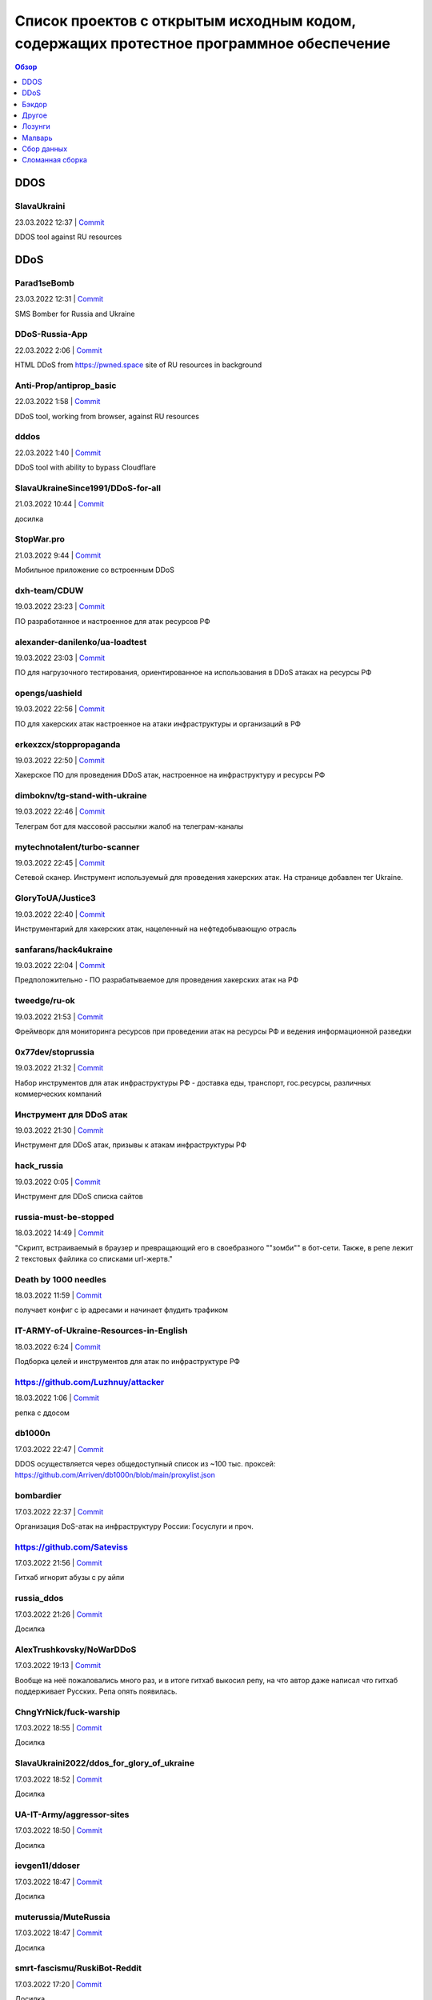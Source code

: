 Список проектов с открытым исходным кодом, содержащих протестное программное обеспечение
########################################################################################

.. contents:: Обзор
	:depth: 1

DDOS
====
SlavaUkraini
------------
23.03.2022 12:37 | `Commit <https://github.com/ApocalypseCalculator/SlavaUkraini/commit/eee435955849ed04d064e29a60c45f0f2ece48d5>`__

DDOS tool against RU resources

DDoS
====
Parad1seBomb
------------
23.03.2022 12:31 | `Commit <https://github.com/K1ngSoul/Parad1seBomb>`__

SMS Bomber for Russia and Ukraine

DDoS-Russia-App
---------------
22.03.2022 2:06 | `Commit <https://github.com/seriascraper/DDoS-Russia-App/commit/a59430c8db86fdc73ed42eb47f4234dfcbdc1f89>`__

HTML DDoS from https://pwned.space site of RU resources in background

Anti-Prop/antiprop_basic
------------------------
22.03.2022 1:58 | `Commit <https://github.com/Anti-Prop/antiprop_basic/commit/77a2f5f09b79d39702b6929be10fae5e260177ab>`__

DDoS tool, working from browser, against RU resources

dddos
-----
22.03.2022 1:40 | `Commit <https://github.com/pauldb09/Dddos/commit/7d9bcbec25c58081b0df8a582acb5fd0bf2d4b67>`__

DDoS tool with ability to bypass Cloudflare

SlavaUkraineSince1991/DDoS-for-all
----------------------------------
21.03.2022 10:44 | `Commit <https://github.com/SlavaUkraineSince1991/DDoS-for-all>`__

досилка

StopWar.pro
-----------
21.03.2022 9:44 | `Commit <https://StopWar.pro>`__

Мобильное приложение со встроенным DDoS

dxh-team/CDUW
-------------
19.03.2022 23:23 | `Commit <https://github.com/dxh-team/CDUW/commit/e2ae41c9315e1de2c32a1b0983f7c897e342d96f>`__

ПО разработанное и настроенное для атак ресурсов РФ

alexander-danilenko/ua-loadtest
-------------------------------
19.03.2022 23:03 | `Commit <https://github.com/alexander-danilenko/ua-loadtest/commit/ce994b94bf8cc67fd04914d08e3913bcac1c4f53>`__

ПО для нагрузочного тестирования, ориентированное на использования в DDoS атаках на ресурсы РФ

opengs/uashield
---------------
19.03.2022 22:56 | `Commit <https://github.com/opengs/uashield/commit/f5de10a10e9e2c872450fe82454e838e62ff2d2f>`__

ПО для хакерских атак настроенное на атаки инфраструктуры и организаций в РФ

erkexzcx/stoppropaganda
-----------------------
19.03.2022 22:50 | `Commit <https://github.com/erkexzcx/stoppropaganda/commit/d1e0a530e6ebce2b61df2afa038956c074998292>`__

Хакерское ПО для проведения DDoS атак, настроенное на инфраструктуру и ресурсы РФ

dimboknv/tg-stand-with-ukraine
------------------------------
19.03.2022 22:46 | `Commit <https://github.com/dimboknv/tg-stand-with-ukraine/commit/77b82fdf8e8552131736b8f0af52d2d37c3de020>`__

Телеграм бот для массовой рассылки жалоб на телеграм-каналы

mytechnotalent/turbo-scanner
----------------------------
19.03.2022 22:45 | `Commit <https://github.com/mytechnotalent/turbo-scanner/commit/9a03670ada0ef5253f9ecde397c2edd7ed572352?short_path=b335630#diff-b335630551682c19a781afebcf4d07bf978fb1f8ac04c6bf87428ed5106870f5>`__

Сетевой сканер. Инструмент используемый для проведения хакерских атак. На странице добавлен тег Ukraine.

GloryToUA/Justice3
------------------
19.03.2022 22:40 | `Commit <https://github.com/GloryToUA/Justice3/commit/38d5e7710929d6a6b19e7c60a867ef6a391abac0>`__

Инструментарий для хакерских атак, нацеленный на нефтедобывающую отрасль

sanfarans/hack4ukraine
----------------------
19.03.2022 22:04 | `Commit <https://github.com/sanfarans/hack4ukraine>`__

Предположительно - ПО разрабатываемое для проведения хакерских атак на РФ

tweedge/ru-ok
-------------
19.03.2022 21:53 | `Commit <https://github.com/tweedge/ru-ok/commit/f0e1c5cc0c3ceb3e39ccc781a0e4c18a65069595>`__

Фреймворк для мониторинга ресурсов при проведении атак на ресурсы РФ и ведения информационной разведки

0x77dev/stoprussia
------------------
19.03.2022 21:32 | `Commit <https://github.com/0x77dev/stoprussia>`__

Набор инструментов для атак инфраструктуры РФ - доставка еды, транспорт, гос.ресурсы, различных коммерческих компаний

Инструмент для DDoS атак
------------------------
19.03.2022 21:30 | `Commit <https://github.com/d1sUa/DisDDos>`__

Инструмент для DDoS атак, призывы к атакам инфраструктуры РФ

hack_russia
-----------
19.03.2022 0:05 | `Commit <https://lostmsu.github.io/hack_russia/>`__

Инструмент для DDoS списка сайтов

russia-must-be-stopped
----------------------
18.03.2022 14:49 | `Commit <https://github.com/zozulinskyi/russia-must-be-stopped/commits/main>`__

"Скрипт, встраиваемый в браузер и превращающий его в своебразного ""зомби"" в бот-сети. Также, в репе лежит 2 текстовых файлика со списками url-жертв."

Death by 1000 needles
---------------------
18.03.2022 11:59 | `Commit <https://github.com/Arriven/db1000n>`__

получает конфиг с ip адресами и начинает флудить трафиком

IT-ARMY-of-Ukraine-Resources-in-English
---------------------------------------
18.03.2022 6:24 | `Commit <https://github.com/danieldanielecki/IT-ARMY-of-Ukraine-Resources-in-English>`__

Подборка целей и инструментов для атак по инфраструктуре РФ

https://github.com/Luzhnuy/attacker
-----------------------------------
18.03.2022 1:06 | `Commit <https://github.com/Luzhnuy/attacker>`__

репка с ддосом

db1000n
-------
17.03.2022 22:47 | `Commit <https://github.com/Arriven/db1000n>`__

DDOS осуществляется через общедоступный список из ~100 тыс. проксей: https://github.com/Arriven/db1000n/blob/main/proxylist.json

bombardier
----------
17.03.2022 22:37 | `Commit <https://github.com/almerico/bombardier>`__

Организация DoS-атак на инфраструктуру России: Госуслуги и проч.

https://github.com/Sateviss
---------------------------
17.03.2022 21:56 | `Commit <https://github.com/Sateviss/sateviss.github.io/blob/master/ddos.html>`__

Гитхаб игнорит абузы с ру айпи

russia_ddos
-----------
17.03.2022 21:26 | `Commit <https://github.com/alexmon1989/russia_ddos>`__

Досилка

AlexTrushkovsky/NoWarDDoS
-------------------------
17.03.2022 19:13 | `Commit <https://github.com/AlexTrushkovsky/NoWarDDoS>`__

Вообще на неё пожаловались много раз, и в итоге гитхаб выкосил репу, на что автор даже написал что гитхаб поддерживает Русских. Репа опять появилась.

ChngYrNick/fuck-warship
-----------------------
17.03.2022 18:55 | `Commit <https://github.com/ChngYrNick/fuck-warship>`__

Досилка

SlavaUkraini2022/ddos_for_glory_of_ukraine
------------------------------------------
17.03.2022 18:52 | `Commit <https://github.com/SlavaUkraini2022/ddos_for_glory_of_ukraine>`__

Досилка

UA-IT-Army/aggressor-sites
--------------------------
17.03.2022 18:50 | `Commit <https://github.com/UA-IT-Army/aggressor-sites>`__

Досилка

ievgen11/ddoser
---------------
17.03.2022 18:47 | `Commit <https://github.com/ievgen11/ddoser>`__

Досилка

muterussia/MuteRussia
---------------------
17.03.2022 18:47 | `Commit <https://github.com/muterussia/MuteRussia>`__

Досилка

smrt-fascismu/RuskiBot-Reddit
-----------------------------
17.03.2022 17:20 | `Commit <https://github.com/smrt-fascismu/RuskiBot-Reddit>`__

Досилка

0x77dev/stoprussia
------------------
17.03.2022 17:20 | `Commit <https://github.com/0x77dev/stoprussia>`__

Досилка

RusskijKorablIdiNaxuj/RusskijKorablIdiNaxuj
-------------------------------------------
17.03.2022 17:19 | `Commit <https://github.com/RusskijKorablIdiNaxuj/RusskijKorablIdiNaxuj>`__

Досилка

metastck/putler-doser
---------------------
17.03.2022 17:18 | `Commit <https://github.com/metastck/putler-doser>`__

Досилка

ajax-lives/NoRussian
--------------------
17.03.2022 17:17 | `Commit <https://github.com/ajax-lives/NoRussian>`__

досилка

opengs/uashield
---------------
17.03.2022 17:16 | `Commit <https://github.com/opengs/uashield>`__

Досилка

erkexzcx/stoppropaganda
-----------------------
17.03.2022 17:16 | `Commit <https://github.com/erkexzcx/stoppropaganda>`__

Досилка

vnestoruk/BAN-dera
------------------
17.03.2022 15:27 | `Commit <https://github.com/vnestoruk/ban-dera>`__

Сервис, который ддосит сайты из списка с компьютеров пользователей, у кого открыта вкладка с сайтом.

Бэкдор
======
WordPress плагин Mistape
------------------------
17.03.2022 13:33 | `Commit <https://wordpress.org/plugins/mistape/>`__

Через уязвимость в популярном плагине Mistape злоумышленник получает доступ к разделам администратора, заливает плагин UnderConstruction, с помощью которого на главную страницу сайта выводит произвольную информацию. Обычно это виджет на тему текущих событий в Украине. Автор плагина 24 февраля внёс в него изменения. Дождался, пока обновление разойдётся по пользователям и начал через несколько дней эксплуатировать занесённую туда уязвимость.

Глянец
------
17.03.2022 13:29 | `Commit <https://drupal.ru/glyanec-scam>`__

Компания «Глянец» встраивает на сайты клиентов вредоносный код для обхода защиты и получения полного доступа к сайтам. Они называют это «сервисным входом». 26 февраля руководитель «Глянец» Заика Анатолий в публичном телеграм-чате заявил, что российские сайты, созданные в его компании, будут «взломаны».

Другое
======
https://github.com/Yaffle/EventSource
-------------------------------------
18.03.2022 10:46 | `Commit <https://github.com/Yaffle/EventSource/commit/de137927e13d8afac153d2485152ccec48948a7a>`__

https://github.com/Yaffle/EventSource/issues/199

RedisDesktopManager
-------------------
17.03.2022 15:19 | `Commit <https://github.com/uglide/RedisDesktopManager/commit/8b2b357d9d233100f84a69f81ed22b8caa04fa22>`__

как бы чего еще туда не заложили вредного

emergenzeHack/ukrainehelp.emergenzehack.info_segnalazioni
---------------------------------------------------------
19.03.2022 23:15 | `Commit <https://github.com/emergenzeHack/ukrainehelp.emergenzehack.info_segnalazioni/commit/278b4ec80b6c957bd7cbc0a8245a8ed2cba88e55>`__

Ресурсы для сбора разведданных и аналитики - геолокация, парсинг ресурсов, и т.п.

danieldanielecki/IT-ARMY-of-Ukraine-Resources-in-English
--------------------------------------------------------
19.03.2022 22:29 | `Commit <https://github.com/danieldanielecki/IT-ARMY-of-Ukraine-Resources-in-English/commit/7943fb13858197707b13686b612548f5812b3fab>`__

Страница для координации хакерских атак на инфраструктуру РФ, ссылки на прикладное ПО для атак, цели и адреса групп координирующих хакерские атаки

a2435191/ukraine-war-map-twitter-bot
------------------------------------
19.03.2022 22:26 | `Commit <https://github.com/a2435191/ukraine-war-map-twitter-bot/commit/7c8c5fcd1478f5dcf61f76cc754c34e6de2682e1>`__

Бот для ведения пропаганды в твиттере

helpmap/helpmap.io
------------------
19.03.2022 22:24 | `Commit <https://github.com/helpmap/helpmap.io/commit/a4864227f59d42c216448f82c08d834af2f8eba6>`__

Фреймворк для массового создания ресурсов для сбора финансов

AWS Terraform modules
---------------------
18.03.2022 13:20 | `Commit <https://github.com/terraform-aws-modules/terraform-aws-eks/commit/f5511e4df1f06954229f48df1cf87f9ebc8da26a>`__

"Фраза terms of use в readme заменена на information. Думаю, тип проблемы можно сменить на ""Лозунги"""

https://github.com/NewEXE/belsk-schedule
----------------------------------------
18.03.2022 0:49 | `Commit <https://github.com/NewEXE/belsk-schedule/commit/b27b55bcf992887864d933af19e009e5750c4ca1>`__

Куча говна

OkayCMS
-------
18.03.2022 0:23 | `Commit <https://okay-cms.com/ https://ok-cms.com/>`__

Были политические заявления в блоге и на сайте компании, указывающие на то, что русских ненавидят. Прямой отказ в обновлениях движка и отправке уже оплаченных ранее модулей

Qalctulate! (GTK)
-----------------
17.03.2022 22:38 | `Commit <https://github.com/Qalculate/qalculate-gtk/commit/74c7413429b386f08028565f16f537204217b456>`__

"Remove flags for RUB and BYR/BYN, and show UAH flag when first using the new version;" Ничего серьезного, но раздражает. Версия с этим коммитом уже в репозиториях arch. Работает не только в РФ/БР, а вообще у всех.

https://github.com/kbrehme
--------------------------
17.03.2022 22:02 | `Commit <https://github.com/kbrehme/niffelheim/commit/7cb93ca14aab68c646a65ef21923835a0f791d4a>`__

Человек удаляет все что связано с русским народом в модах и скриптах

pnpm
----
17.03.2022 18:56 | `Commit <https://github.com/pnpm/pnpm/commit/3c328ec465c597ff558c1f38afbfe2a0c1b02a83>`__

Заблокирован доступ на основной сайт https://pnpm.io по гео признаку.

ch33r10/SunflowerCon
--------------------
19.03.2022 23:11 | `Commit <https://github.com/ch33r10/SunflowerCon/commit/424e61c74463949dd43a62435ac8e332f4ba5a5f>`__

Страница по координации и сбору IT - разведданных нацеленных на атаки инфраструктуры РФ

curated-intel/Ukraine-Cyber-Operations
--------------------------------------
19.03.2022 22:55 | `Commit <curated-intel/Ukraine-Cyber-Operations>`__

Страница кураторов IT-разведок для координации информации необходимой для проведения хакерских атак и сбора разведданных о разведке РФ

Лозунги
=======
pgcli
-----
22.03.2022 20:41 | `Commit <https://github.com/dbcli/pgcli/commit/6884c298e6845a4d870ac815a1ed269063fe3ddc>`__

#StandWithUkraine

Security-Code-Scan
------------------
22.03.2022 19:42 | `Commit <https://github.com/security-code-scan/security-code-scan/releases/tag/5.6.2>`__

I'm the author. :)

PHPUnit
-------
22.03.2022 19:26 | `Commit <https://github.com/sebastianbergmann/phpunit/commit/4634e702b5f05f5e948e531eb8b4fc19be40610c>`__

#StandWithUkraine

PHPUnit 9.5.19
--------------
22.03.2022 19:16 | `Commit <https://packagist.org/packages/phpunit/phpunit>`__

PHPUnit 9.5.19 #StandWithUkraine

https://piccy.info/
-------------------
22.03.2022 16:44 | `Commit <https://piccy.info/>`__

Сообщение """Сайт не работает, потому что" Россия напала на нас и начинает уничтожать "мирное население"""

UpdatePack7R2
-------------
22.03.2022 15:56 | `Commit <https://blog.simplix.info/>`__

"Нет пуша. В сборке от 11.03 при работе в системе с заданными TZ из России или Беларуси выбивает окно ""ваша страна поддерживает войну..."" и работа завершается."

WebdriverIO
-----------
22.03.2022 15:05 | `Commit <https://github.com/webdriverio/webdriverio/commit/efd781a7ba432bae7720de03704f6a12409da978>`__

StandWithUkraine banner in в README.md

Instant Games Bridge
--------------------
22.03.2022 15:04 | `Commit <https://github.com/mewtongames/instant-games-bridge>`__

Вместо баннеров показываются призывы к революции

VK Blue - плагин Google Chrome
------------------------------
22.03.2022 14:05 | `Commit <https://chrome.google.com/webstore/detail/vk-blue-%D1%8D%D0%BA%D0%B2%D0%B0%D0%BB%D0%B0%D0%B9%D0%B7%D0%B5%D1%80-%D0%B8-%D1%81%D0%BA%D1%80%D0%BE/pckkddchhdhkfapanbkcalloijbbjhbd>`__

Плагин для прослушивания музыки ВК. После установки показывает это: https://ibb.co/P91dP36

Yad
---
22.03.2022 12:47 | `Commit <https://github.com/v1cont/yad/commit/e38f7fa71aa9b2dff408ae14ca7133e4fdc4b02a>`__

"Вырезание русского языка, ""DROP K HUJAM russian translation"" (https://github.com/v1cont/yad/commit/f14f5fc497827871e314c5c7b68d12a4de827d46); Автор - Украинец, который находится в резерве сил территориальной обороны (https://github.com/v1cont/yad/issues/107#issuecomment-1062908246), ""Цели последнего выпуска были в первую очередь политическими и этическими, а не техническими. основной причиной было удаление русского перевода из yad."""

Svelte (https://svelte.dev/) и Svelte-Kit (https://kit.svelte.dev/)
-------------------------------------------------------------------
22.03.2022 6:14 | `Commit <->`__

Баннер на сайте в поддержку Украины

outdatedregime/change
---------------------
22.03.2022 1:56 | `Commit <https://github.com/outdatedregime/change/commit/f22e7f90a5bb8fe2b8f0001d9774fe495084d234>`__

Block people visiting your website from Russia, redirect them to a page telling them their Regime is outdated and offering them unbiased news sources in their language.

in-solidarity-with-ukraine
--------------------------
22.03.2022 1:53 | `Commit <https://github.com/core-hacked/in-solidarity-with-ukraine/commit/60af44e10440e5fed49aea4e80d84530e46c6ab8>`__

"A simple repository with HTML/CSS Ukraine flag and ""stop war"" text on it."

ukrfetch
--------
22.03.2022 1:51 | `Commit <https://github.com/ukrfetch/ukrfetch/commit/362853d86a64d093c5ddb8d11d8d06ec69cd7c7c>`__

Simple fetch tool to show Solidarity with Ukraine

Russia-Blocker
--------------
22.03.2022 1:42 | `Commit <https://github.com/Riceblade/Russia-Blocker/commit/ec9b3cd026f28f592c1cf3620da799e6f4f914ec>`__

Automatically redirects Russian connections to ukrainian charities

hands-off-ukraine-banner
------------------------
22.03.2022 1:36 | `Commit <https://github.com/filipe-freire/hands-off-ukraine-banner/commit/5a1fa52f04022971fdcc738d4b1d58c9371c1769>`__

This banner includes easy access links to support Ukraine against the deliberate military invasion of Russia. It was built as a Web Component to facilitate its integration between all the frontend library/frameworks used.

embargoed-list
--------------
22.03.2022 1:31 | `Commit <https://github.com/rameerez/embargoed-list/blob/main/README.md>`__

List of all language-specific versions of embargoed, software to block to block all requests from Russia to any website and display a pro-Ukraine message instead

hejny/Ukraine
-------------
22.03.2022 1:27 | `Commit <https://github.com/hejny/Ukraine/commit/e74a5de837d6ed0e2e11e174f4319a5ededc7c28>`__

Add ribbon with Ukraine flag into the website you manage, show the anti-war message to Russian users, or block them from your service.

RussianBlocker Public
---------------------
22.03.2022 1:24 | `Commit <https://github.com/OB42/RussianBlocker/commit/10e0ab31f0e0f8372fb24d32544e7e4867d3f688>`__

Detect Russian and Belarussian visitors to block or alert them to protest the war in Ukraine(works by checking timezone and languages as this is the easiest way to do it unlimitedly for free on the frontend, should work 9 times out of 10, except for a few russians near the border)

PutinWantedPoster
-----------------
22.03.2022 1:13 | `Commit <https://github.com/snippetboy/PutinWantedPoster/commit/fbafce5e49d22c660d9da78919f035b812cced13>`__

Putin Wanted Poster

express-putin
-------------
22.03.2022 1:10 | `Commit <https://github.com/limesquid/express-putin/commit/b3eb6eae757d74d1a8241bc5dd6773dae6920fb2>`__

Node.js Express middleware to reject requests from all Russian IPs.

yandex-conqueror
----------------
22.03.2022 0:57 | `Commit <https://github.com/piotrmaslanka/yandex-conqueror/commit/a2f5d01f9a367b22dbafbcb2a9643cb73d2365a1>`__

A tool to inform the general Russian population about what's going on in year 2022 on Ukraine via posting 5-star reviews to Yandex.

stopwarstopputin Wordpress plugin
---------------------------------
22.03.2022 0:47 | `Commit <https://github.com/stopwarstopputin/swsp-wordpress-plugin/commit/6e75e015fc17186b6e1a0592f02189d5b991805a>`__

The Stop War! Stop Putin! WordPress Plugin allows you to block all visitors from Russia & Belarus and display a custom message to stand up against Putin and to stop war.

voku/portable-ascii
-------------------
21.03.2022 16:05 | `Commit <https://github.com/voku/portable-ascii/commit/377ab19df364e512cb6e49b8c7d026f5b550ac92>`__

Все пакеты в packagist от пользователя voku: https://packagist.org/packages/voku/ Конкретно у этого более 66 млн. инсталляций

event-source-polyfill
---------------------
21.03.2022 15:28 | `Commit <https://github.com/Yaffle/EventSource/commit/de137927e13d8afac153d2485152ccec48948a7a>`__

javascript либа. Начиная с версии 1.0.26 выводит alert() на странице.

https://leafletjs.com/
----------------------
21.03.2022 14:36 | `Commit <https://leafletjs.com/>`__

На сайте популярной библиотки leafletjs появился политический лозунг

PHPMailer
---------
21.03.2022 13:14 | `Commit <https://github.com/PHPMailer/PHPMailer>`__

Баннер в README.

Appsberry (websa)
-----------------
21.03.2022 12:33 | `Commit <https://websa.advancedhosting.com/StandWithUkraine>`__

облачный хостинг

Refactoring.Guru
----------------
21.03.2022 12:28 | `Commit <https://refactoring.guru/ru/help-ukraine>`__

Призывы спонсировать украинских военных и волонтеров, гуманитарные благотворительные организации.

Notepad++
---------
21.03.2022 8:59 | `Commit <https://notepad-plus-plus.org/news/v833-make-apps-not-war/>`__

Лозунги на сайте. Есть опасение что последние версии продукта могут их содержать.

Isomorphic Authorization JavaScript library
-------------------------------------------
21.03.2022 6:49 | `Commit <https://github.com/stalniy/casl/commit/b13c3de252b8412079b4030ff73309d65713c8d2>`__

"Политический баннер ""Stop war in Ukraine. All truth about Russia invasion"""

Расширение Random User-Agent
----------------------------
21.03.2022 2:13 | `Commit <https://github.com/tarampampam/random-user-agent/commit/fb9f595306a0e149a248c080859749b6d549be90>`__

так то вроде ничего серьёзного. перекрасили лого в известные цвета.

The unarchiver (macOS App Store)
--------------------------------
20.03.2022 21:20 | `Commit <https://imgur.com/a/q5DGKxG>`__

Если не нажать кнопку, то разархивировать не будет, но только раз. При следующем запуске не возникает

https://www.ratatype.ru/
------------------------
20.03.2022 20:02 | `Commit <https://www.ratatype.ru/>`__

https://www.ratatype.ru/

FreePBX
-------
20.03.2022 18:34 | `Commit <ОТСУТСТВУЕТ>`__

При обновлении каждую 5 команду выдает сообщение с призывом остановить РФ

Diptrace
--------
20.03.2022 15:00 | `Commit <Что за жаргон? Почему не использовать нормальные слова, что за гопницкое быдло?>`__

"После встречи ""пуша в репе"" никакого желания что -либо дальше делать нет, общаться с тупой школотой - ну нафиг."

yaml-front-matter
-----------------
20.03.2022 8:48 | `Commit <https://github.com/spatie/yaml-front-matter/commit/a5a8443f7d9bfc5c337cf41c92347b6d677d23bb>`__

https://github.com/spatie/yaml-front-matter - баннер в README.md

LeafletJs
---------
20.03.2022 0:59 | `Commit <https://leafletjs.com/>`__

"На главной странице теперь полит-лозунги, с предложением положить ""семена в корман"" если поддерживаешь РФ. Также ко всем ссылкам в документации добавили лозунг ""SlavaUkraini"", пример: https://leafletjs.com/SlavaUkraini/reference.html"

SergeyOcheretenko/StopWarBot
----------------------------
19.03.2022 23:44 | `Commit <https://github.com/SergeyOcheretenko/StopWarBot/commit/152d9a0f06625475d913633452c41779a1f9f25b>`__

Бот для рассылки пропагандистского спама

goddessmokosh/stop-war-in-ukraine
---------------------------------
19.03.2022 23:38 | `Commit <https://github.com/goddessmokosh/stop-war-in-ukraine/commit/171191737d289608cc55f7c4324c74fce233821a>`__

Плагин для wordpress для демонстрации баннеров и сбора средств на ведение боевых действий

stopwarstopputin/swsp-wordpress-plugin
--------------------------------------
19.03.2022 23:34 | `Commit <https://github.com/stopwarstopputin/swsp-wordpress-plugin/commit/f26bd25ec52c366df977848677607ff889b51780>`__

Плагин для wordpress итегрирующий пропагандистские баннеры

daocentral/ukraine
------------------
19.03.2022 23:06 | `Commit <https://github.com/daocentral/ukraine/commit/ffc07ebc67c244c59acd4d01193c428f8a5e756c>`__

Ресурсы цифровой децентрализованной организации нацеленной на сбор средств для ведения боевых действий

petrussola/help-ukraine-open-source
-----------------------------------
19.03.2022 22:38 | `Commit <https://github.com/petrussola/help-ukraine-open-source/commit/676bfac5ed77ccb6b6a8a731353ed6239a57d45f>`__

Список опенсорс проектов, используемых для сбора данных, создания организаций и пропаганды

hattifn4ttar/youtube_supportfreemedia
-------------------------------------
19.03.2022 22:34 | `Commit <https://github.com/hattifn4ttar/youtube_supportfreemedia/commit/99ae3284665adc24fc393e9537bf74222517a4a8>`__

ПО для накрутки просмотров пропагандистских youtube роликов

artshishkin / swarm-digital-ocean
---------------------------------
19.03.2022 22:31 | `Commit <https://github.com/artshishkin/swarm-digital-ocean/commit/6d718f17f41011f7d710deb8963fee63e39e4afa>`__

ПО для хакерских атак, настроенное на конкретные ресурсы в РФ

gianpaj / walnut.tv
-------------------
19.03.2022 22:27 | `Commit <https://github.com/gianpaj/walnut.tv/commit/b29d08c048a1020526a8212c9cd20665c4fba980>`__

Лозунги в ПО

VSBalanchuk/AAInUkraine
-----------------------
19.03.2022 22:05 | `Commit <https://github.com/VSBalanchuk/AAInUkraine/commit/f400a1b04bcd0055c99aebebe07b165ae5fa5270>`__

Баннер для размещения на веб-ресурсах

alexshapalov/Support-Ukraine
----------------------------
19.03.2022 22:01 | `Commit <https://github.com/alexshapalov/Support-Ukraine/commit/a5b48de9a8f6e9b36d8519acba803f67693e5125>`__

Баннер для размещения на веб-ресурсах

KobaltDigital / goods4ukraine.eu (Laravel)
------------------------------------------
19.03.2022 21:58 | `Commit <https://github.com/KobaltDigital/goods4ukraine.eu/commit/2dfda21ef8f0d18a4afce9c886367c4f8aabc543>`__

Веб-фреймворк, название переименовано в лозунг

vshymanskyy/StandWithUkraine
----------------------------
19.03.2022 21:46 | `Commit <https://github.com/vshymanskyy/StandWithUkraine/commit/7c25c6ce0ca2e2956ca710180b095aa9a9dfc355>`__

Инструментарий для внедрения баннеров в ПО/Веб ресурсы

https://github.com/evermade/support-ukraine-banner
--------------------------------------------------
19.03.2022 21:27 | `Commit <https://github.com/evermade/support-ukraine-banner>`__

Софт для распространения баннеров

https://github.com/brzuchal/stop-the-war
----------------------------------------
19.03.2022 21:26 | `Commit <https://github.com/evermade/support-ukraine-banner/commit/38d2bd5cd898452576de53055f48aa82d235b63e>`__

PHP_CodeSniffer rule adding non-collapsable comment calling out to Stop The War

rete ete.js Build Status Quality Gate Status Join the chat at https://gitter.im/retejs/Lobby JavaScript framework for visual programming
----------------------------------------------------------------------------------------------------------------------------------------
19.03.2022 21:23 | `Commit <https://github.com/retejs/rete/commit/d3ff828a41f96e34f04619eb44c688c913ee8def>`__

#StandWithUkraine postinstall message

Synergy
-------
19.03.2022 21:20 | `Commit <https://github.com/symless/synergy-core/commit/c542c57b5ef6ee0640a5a68ecb40a2997a68bedb>`__

баннер, редирект с ip адресов РФ

Rust
----
19.03.2022 20:09 | `Commit <https://blog.rust-lang.org/2022/02/24/Rust-1.59.0.html>`__

В начале анонса релиза 1.59.0 абзац: Today's release falls on the day in which the world's attention is captured by the sudden invasion of Ukraine by Putin's forces. Before going into the details of the new Rust release, we'd like to state that we stand in solidarity with the people of Ukraine and express our support for all people affected by this conflict.

Winbox snap install
-------------------
19.03.2022 13:05 | `Commit <https://github.com/panaceya/winbox>`__

Пакет с Winbox для Linux систем. Политика.

-
-
19.03.2022 10:05 | `Commit <https://github.com/ukraine-not-war/stop-war>`__

-

Mate Translate
--------------
19.03.2022 3:08 | `Commit <https://addons.mozilla.org/ru/firefox/addon/instant-translate/?utm_source=addons.mozilla.org&utm_medium=referral&utm_content=search>`__

Политические призывы в расширении браузера версии 10.1.13

Winbox из SANP Linux
--------------------
19.03.2022 3:07 | `Commit <https://snapcraft.io/winbox>`__

Пакет установлен из магазина SNAP. Политические призывы в версии 3.35 при запуске.

VyOS
----
19.03.2022 1:09 | `Commit <https://blog.vyos.io/global-security-issue-with-russian-federation-invasion-into-ukraine>`__

В самом коде пока(?) ничего не замечено, автор этой записи комитил последний раз в 2018 году в их репозиторий, но с учетом текста в конце сообщения и общего характера всего поста, надо учитывать в дальнейшем при обновлении. Так же, ниже в комментариях, есть пару сообщений от людей из других стран, которые решили отказаться от данного продукта из-за опасения вреда в будущем. Может быть в списке сделать отдельный раздел для таких случаев?

LosslessCut
-----------
19.03.2022 1:01 | `Commit <https://github.com/mifi/lossless-cut/issues/1055>`__

Добавлена кнопка в самом центре окна программы, которая сначала была украинским флагом, а теперь стала просто картинкой с подсолнухами. При нажатии на ссылку открывается пропагандистская страница https://mifi.no/ukraine.html

Winbox snap
-----------
18.03.2022 23:09 | `Commit <https://github.com/panaceya/winbox>`__

Баннер в поддержку Украины

terraform-aws-eks
-----------------
18.03.2022 22:34 | `Commit <https://github.com/terraform-aws-modules/terraform-aws-eks/commit/fad350d5bf36a7e39aa3840926b4c9968e9f594c>`__

feat: Made it clear that we stand with Ukraine

svelte.dev
----------
18.03.2022 19:56 | `Commit <https://github.com/sveltejs/sites/pull/308>`__

Баннер с ссылкой на донаты Украине. Автор https://github.com/pngwn

Jest
----
18.03.2022 19:31 | `Commit <https://jestjs.io/ru/>`__

Баннер в поддержку Украины.

Nmp core-js
-----------
18.03.2022 18:35 | `Commit <https://github.com/zloirock/core-js>`__

При установке агитация и призыв к свержению власти

phpunit
-------
18.03.2022 18:08 | `Commit <https://github.com/sebastianbergmann/phpunit/commit/4634e702b5f05f5e948e531eb8b4fc19be40610c>`__

php фреймворк для тестирования кода, политический лозунг (начиная с версий 9.5.17 и 8.5.24 от 5 марта 2022)

composer
--------
18.03.2022 18:01 | `Commit <https://github.com/composer/packagist/commit/86244a3695fcaaac9c5ba4257a4314eae1c6d981>`__

менеджер зависимостей для php, хэштег в терминале

yii2-starter-kit
----------------
18.03.2022 17:17 | `Commit <https://github.com/yii-starter-kit/yii2-starter-kit/commit/cfc03ed42cd3dffb7c4b4ee4d081615024bffde7>`__

Лозунги

mailtrap.io
-----------
18.03.2022 16:50 | `Commit <mailtrap.io>`__

Если зайти под русским ip то показывает страницу политическим лозунгом и видеоматериалами, использование сервиса далее заблокировано, vpn решает проблему

Evolution CMS
-------------
18.03.2022 16:39 | `Commit <https://github.com/evolution-cms/evolution/commit/1c586bc76f739264dcf0482530945875fa444b77>`__

Подстава после обновления на последнюю версию

kubernetes-sigs/kind
--------------------
18.03.2022 16:15 | `Commit <https://github.com/kubernetes-sigs/kind/pull/2666>`__

"На сайт https://kind.sigs.k8s.io/ добавлен баннер с флагом и ссылка ""Help Provide Humanitarian Aid for Ukraine"". Стоит следить за новыми коммитами на всякий случай"

Dotnet Foundation
-----------------
18.03.2022 15:49 | `Commit <https://github.com/dotnet-foundation/website/commit/72ddd84dd8c1b68489d870e467cc584752af8049>`__

"Баннер ""We Stand with Ukraine"""

Roave/SecurityAdvisories
------------------------
18.03.2022 15:17 | `Commit <https://github.com/Roave/SecurityAdvisories/commit/3b910ed88bb6ee25696073ff282cfdbd4bd886b8>`__

При недовольстве примешивания политики в опен сорс, людей могут банить - https://github.com/Roave/SecurityAdvisories/pull/92

Figma
-----
18.03.2022 14:44 | `Commit <https://forum.figma.com/t/ukrainian-people-are-dying-close-figma-in-russia/15263/3>`__

"Figma решила заморозить корпоративные аккаунты российских клиентов. Личные пока не трогают. (источник: см. ""Ссылка на пуш в репе"", https://vk.com/wall-30666517_1781721)"

Leaflet
-------
18.03.2022 13:04 | `Commit <https://github.com/Leaflet/Leaflet/commit/c94faa201a916fbf48e30156179d78ab5620d2d5>`__

На сайте заменена главная страница: https://leafletjs.com/

Symfony
-------
18.03.2022 12:46 | `Commit <https://github.com/symfony/symfony/commit/37ca066c6fb3aac241ccfb12b2531675798528d7>`__

Шильдик #StandWithUkraine

EventSource
-----------
18.03.2022 12:12 | `Commit <https://github.com/Yaffle/EventSource/blob/master/src/eventsource.js#L1032>`__

Полифилы js используются в множестве сторонних сервисов, пол миллиона загрузок в неделю.

snap winbox
-----------
18.03.2022 12:12 | `Commit <https://github.com/panaceya/winbox>`__

Лозунги

https://www.npmjs.com/package/event-source-polyfill
---------------------------------------------------
18.03.2022 11:55 | `Commit <https://github.com/Yaffle/EventSource/commit/de137927e13d8afac153d2485152ccec48948a7a>`__

Через 15 секунд после открытия страницы алертит призыв прекратить происходящее и открывает change.org

T-Regx
------
18.03.2022 11:43 | `Commit <https://github.com/T-Regx/T-Regx/commit/88c05aa62f1931f31e252c68c4084f22336e4552 и https://github.com/T-Regx/T-Regx/commit/7e4812ab0a0c562c0d3e024926c71c24a98fa3b4>`__

StandWithUkraine banner

Portable ASCII for PHP
----------------------
18.03.2022 11:37 | `Commit <https://github.com/voku/portable-ascii>`__

used e.g. in Laravel Core

react-create-app
----------------
18.03.2022 11:29 | `Commit <https://github.com/facebook/create-react-app/commit/fd8c5f7b1b1d19d10d24cc2f9fdfc110585dc030>`__

docs: add homepage banner in support of Ukraine (#12113)

Symfony
-------
18.03.2022 10:38 | `Commit <->`__

Баннер в поддержку Украины в шапке сайта

laminas/*, mezzio/*,
--------------------
18.03.2022 10:32 | `Commit <https://github.com/laminas/laminas-servicemanager/commit/1fb805d456f4e916e5fbddad4d2349adfd2f05ba>`__

Данный политический лозунг есть во всех пакетах laminas/ и mezzio/.

daemon tools
------------
18.03.2022 10:22 | `Commit <daemon-tools.cc>`__

с главного сайта начали перенаправлять на политический, отключили обновления

Snap package with winbox
------------------------
18.03.2022 10:11 | `Commit <https://github.com/panaceya/winbox/commit/adb017fd7bf2ea40bbf5e449a20091192188509f>`__

-

MUI
---
18.03.2022 9:16 | `Commit <https://github.com/mui/material-ui/pull/31275>`__

Баннер в поддержку Украины

Elmedia Player macOS
--------------------
18.03.2022 1:19 | `Commit <…>`__

Вместо проигрывания медиа файлов запускает видео военных действий с политическими лозунгами

React.js
--------
18.03.2022 1:05 | `Commit <https://github.com/reactjs/reactjs.org/commit/d90fd21fdbedb075a4cc196c16156b534daf14a4>`__

"Баннер ""Поддержите Украину"" на сайте с документацией"

https://github.com/stop-war-in-ukraine
--------------------------------------
18.03.2022 0:17 | `Commit <https://github.com/yarnpkg/website/issues/1155>`__

Массовый спам issues в репозиториях

Ember.js
--------
18.03.2022 0:16 | `Commit <https://emberjs.com/community/invasion-of-ukraine/>`__

https://emberjs.com/

vdz yandex metrika
------------------
18.03.2022 0:13 | `Commit <https://plugins.trac.wordpress.org/browser/vdz-yandex-metrika/assets/banner-772x250.png?rev=2688057>`__

это плагин wordpress, Лозунги плюс бекдор, сейчас репозиторий зачищен, плагин блокирован

https://github.com/k01ek
------------------------
17.03.2022 23:50 | `Commit <https://github.com/k01ek/notowar>`__

"Примеры программ на разных языках программированиях выводящие текст ""No to war"""

https://github.com/mallardduck/
-------------------------------
17.03.2022 23:48 | `Commit <https://github.com/KickflipCli/kickflip-src>`__

Генератор фейковых сайтов по шаблону с ключевыми словами и призывами (одного мейнтейнера уже забанили за национальную рознь, другой продолжает работу)

GM-DONATE (gm-donate.ru) система доната в Garry's mod
-----------------------------------------------------
17.03.2022 23:32 | `Commit <https://github.com/GM-DONATE/IGS/commit/d98b6dd9f43225a6b03c665db8a57690646515ee#diff-13dde08e38ae5b40da01b8fed10e552f417dd1044710f28c10afa801521cb6bc>`__

Скрытно заменена текстура модели автомата с содовой на текстуру господина П. с фекалиями с расчетом на проблемы с законом. Возможно дальнейшее внедрение вредоносов, функционал позволяет.

Redirect Russia
---------------
17.03.2022 22:52 | `Commit <https://github.com/pabio/redirect-russia>`__

Скрипт встраиваемый на сайты, перенаправляющий пользователей из России на страницу с политическими лозунгами

Redirect Russia
---------------
17.03.2022 22:47 | `Commit <https://github.com/pabio/redirect-russia>`__

Установленный скрипт на сайте редиректит на страницу с агиткой. Проверяет по ip пользователя и таймзоне.

https://github.com/vadimdemedes/ink
-----------------------------------
17.03.2022 22:43 | `Commit <https://github.com/vadimdemedes/ink/issues/506>`__

Issue с призывом платной поддержки украинской армии

spaceship-prompt/spaceship-prompt
---------------------------------
17.03.2022 22:41 | `Commit <https://github.com/spaceship-prompt>`__

Поддержка полит лозунгами и удаление всех русских issues

https://pastebin.com/
---------------------
17.03.2022 22:31 | `Commit <https://pastebin.com/>`__

Политический баннер

https://github.com/search?l=Markdown&q=SWUbanner&type=Code
----------------------------------------------------------
17.03.2022 22:28 | `Commit <https://github.com/vshymanskyy/StandWithUkraine#projects-that-standwithukraine>`__

Есть смысл проверить эти проекты

Dash Electrum
-------------
17.03.2022 21:18 | `Commit <https://github.com/akhavr/electrum-dash/commit/80e7bfbc9325f0012dc9c6bd1017cd71de80e2371017cd71de80e237>`__

Разработчик впилил в продукт Лозунги, сделав их сюрпризом - в логе что в софте нового про это ни слова.

ReactJS
-------
17.03.2022 20:19 | `Commit <https://github.com/facebook/react/pull/23375/commits/11e414ce6c67dc6c3c7e8cf4146af5c39c9c93ea>`__

"В документации полит. лозунг ""STOP RUSSIA'S INVASION OF UKRAINE""" https://ru.reactjs.org

EmotionJS
---------
17.03.2022 20:16 | `Commit <https://github.com/emotion-js/emotion/pull/2668>`__

"В документации полит. лозунг ""STOP RUSSIA'S INVASION OF UKRAINE""" https://emotion.sh/docs/introduction

MUI (Material UI)
-----------------
17.03.2022 20:14 | `Commit <https://github.com/mui/material-ui/pull/31275>`__

"В документации полит. лозунг ""STOP RUSSIA'S INVASION OF UKRAINE""" https://mui.com/getting-started/installation/

mint
----
17.03.2022 20:05 | `Commit <https://github.com/dbarnett/python-helloworld/pull/13>`__

https://uk.wikipedia.org/wiki/%D0%A0%D1%83%D1%81%D1%81%D0%BA%D0%B8%D0%B9_%D0%B2%D0%BE%D0%B5%D0%BD%D0%BD%D1%8B%D0%B9_%D0%BA%D0%BE%D1%80%D0%B0%D0%B1%D0%BB%D1%8C,_%D0%B8%D0%B4%D0%B8_%D0%BD%D0%B0_%D1%85%D1%83%D0%B9

CoreELEC
--------
17.03.2022 20:02 | `Commit <https://github.com/CoreELEC/CoreELEC>`__

Замена логотипа в цвета флага Украины

Return youtube dislike api
--------------------------
17.03.2022 19:46 | `Commit <https://github.com/Anarios/return-youtube-dislike/commit/9f257b354c2a933610fafc7c466af0572eef91bf>`__

"Добавление на главную страницу украинского флага и ссылки на сайт для поддержки украинской армии; + интересная строка в комментарии одного из разработчиков (https://github.com/Anarios/return-youtube-dislike/graphs/contributors): https://github.com/Anarios/return-youtube-dislike/issues/497 ""https://returnyoutubedislikeapi.com/ is blocked in Russia. If you are there, you won't be able to view or submit dislike votes unless you use a proxy or a VPN."", хотя сервис и работает (https://returnyoutubedislikeapi.com/votes?videoId=kxOuG8jMIgI); Ничего серьёзного про политическую позицию нету"

pre-commit-terraform
--------------------
17.03.2022 19:29 | `Commit <https://github.com/antonbabenko/pre-commit-terraform/pull/348/commits/fc190f980a6f0edac571253bce39e288c5d93949>`__

см. условия использования в конце readme

react-native-ui-lib
-------------------
17.03.2022 19:23 | `Commit <https://github.com/wix/react-native-ui-lib/commit/dca74afdc64f76101c105d02534f4a05bb0c771c>`__

Политический баннер #StandWithUkraine

Winbox snap package
-------------------
17.03.2022 18:52 | `Commit <https://github.com/panaceya/winbox/commit/adb017fd7bf2ea40bbf5e449a20091192188509f>`__

Мейнтейнер snap-пакета приложил поп-ап, который открывается при использовании русской локали

Autodesk AutoCAD
----------------
17.03.2022 18:31 | `Commit <https://www.autodesk.ru/>`__

Лозунги

Pnpn менеджер пакетов
---------------------
17.03.2022 18:12 | `Commit <https://github.com/pnpm/pnpm>`__

Вредительства не замечено, но сайт с доками блочит ру айпи

Svelte Material UI
------------------
17.03.2022 17:52 | `Commit <https://github.com/hperrin/svelte-material-ui>`__

на их официальрном сайте https://sveltematerialui.com/ висит плашка с лозунгом

filestash
---------
17.03.2022 17:46 | `Commit <https://github.com/mickael-kerjean/filestash-website/commit/c30a31a583c827182c92cb8ec4b5e8ba1d854c3d>`__

С помощью определения ip показывали видео обращение Зеленского. Сейчас убрали

Activeadmin SimpleMDE Markdown Editor
-------------------------------------
17.03.2022 17:46 | `Commit <https://github.com/ypylypenko/activeadmin_simplemde/commit/9bdf811b5c23430b5d7c45d342082e4f1cca14a9>`__

Лозунги.

Php Project
-----------
17.03.2022 17:44 | `Commit <https://github.com/spider-mane/php-project/commit/f742eafcf96496ad7f687f452a5c893d29f3e79e>`__

#StandWithUkraine

PHPBench
--------
17.03.2022 17:41 | `Commit <https://github.com/phpbench/phpbench/commit/414f462c2ee40a6b30ffafbe0c4ee760e75780f8>`__

standwithukraine

django-modeltranslatio
----------------------
17.03.2022 17:34 | `Commit <https://github.com/deschler/django-modeltranslation/commit/0617eadfb4606cd9cf3c5fcea761af142b5eb3b2>`__

Лозунги в документации

https://www.11ty.dev/
---------------------
17.03.2022 17:31 | `Commit <https://github.com/11ty/11ty-website/commit/544e54a62947c41381d0e9b59891dfe4dd9f3de6>`__

шильда в шапке Stand with Ukraine ????. До этого была ссылка на донаты для украины

https://repo.packagist.org
--------------------------
17.03.2022 17:06 | `Commit <https://github.com/composer/packagist/pull/1270>`__

composer update - выдает в консоли #StandWithUkraine

RNUILib
-------
17.03.2022 17:06 | `Commit <https://github.com/wix/react-native-ui-lib/commit/dca74afdc64f76101c105d02534f4a05bb0c771c>`__

Баннер #StandWithUkraine

React
-----
17.03.2022 16:49 | `Commit <https://reactjs.org/>`__

В документации фреймворка на каждой странице шапка с лозунгом

deskreen
--------
17.03.2022 16:42 | `Commit <https://deskreen.com>`__

Не опенсурс, но не знаю куда ещё отправить эту информацию.

The Unarchiver
--------------
17.03.2022 16:26 | `Commit <https://github.com/MacPaw (приватный репозиторий)>`__

Проверить, есть ли что-то помимо лозунгов, пока не удаётся. Лозунги точно показываются на баннере при разархивации/архивации.

Spark
-----
17.03.2022 16:06 | `Commit <https://sparkmailapp.com/>`__

Из текущего: лозунги и отказ от обслуживания жителей РФ (такое чувство, что ограничение на клиентской части приложения, т.к. отказ пришел с обновлениями)

GNOME extension ddterm
----------------------
17.03.2022 16:00 | `Commit <оф сайт расширений гнома>`__

Демонстрирует в окне консоли баннер.

plantUml web ресурс
-------------------
17.03.2022 14:38 | `Commit <https://plantuml.com/ru/>`__

Я аналитик, я не найду пуш в репе. plantUML много где используется как библиотечка для документирования и плагин в Idea. Но конкретно сейчас я нашла это в web версии

Evolution CMS
-------------
17.03.2022 14:23 | `Commit <https://github.com/evolution-cms/evolution/commit/1c586bc76f739264dcf0482530945875fa444b77>`__

После обновления на релизы Evolution CMS 3.1.10 и Evolution CMS 1.4.17 полит. лозунг в админке

Codeception for PHP
-------------------
17.03.2022 14:15 | `Commit <https://github.com/Codeception/Codeception/commit/eefe1abc60500c0516b85131cbbfbb9a22899db4>`__

"при запуске в консоли выводится ""Codeception PHP Testing Framework v4.1.31 https://helpukrainewin.org"""

Docusaurus
----------
17.03.2022 14:15 | `Commit <https://github.com/facebook/docusaurus/pull/6811>`__

Опенсорс проект http://docusaurus.io/

Набор обновлений UpdatePack7R2 для Windows 7 SP1 и Server 2008 R2 SP1
---------------------------------------------------------------------
17.03.2022 14:11 | `Commit <https://blog.simplix.info/update7/>`__

Мартовское обновление не устанавливается. По информации в ченджлоге: История изменений: 22.03.2011 Из-за военного вторжения работа программы на территории России и Беларуси ограничена

React docs
----------
17.03.2022 14:06 | `Commit <не знаю>`__

ru.reactjs.org и reactjs.org

evolution
---------
17.03.2022 14:03 | `Commit <https://github.com/evolution-cms/evolution/commit/1c586bc76f739264dcf0482530945875fa444b77>`__

Полит лозунг в cms

Codeception
-----------
17.03.2022 14:01 | `Commit <https://github.com/Codeception/Codeception/commit/d6b7af9233124652b0425217d633e034bfa9bf2b>`__

Выводит в консоли ссылку на https://helpukrainewin.org

ebastianbergmann
----------------
17.03.2022 13:55 | `Commit <https://github.com/sebastianbergmann/phpunit/commit/4634e702b5f05f5e948e531eb8b4fc19be40610c>`__

политика

The unarchiver.app
------------------
17.03.2022 13:24 | `Commit <https://macpaw.com/news/macpaw-amidst-aggression>`__

Дополнительное окно с кнопкой «Узнайте правду о происходящем на Украине».

mailtrap.io
-----------
17.03.2022 13:14 | `Commit <https://mailtrap.io/>`__

Ужас

React Native website
--------------------
17.03.2022 13:09 | `Commit <https://github.com/facebook/react-native-website/pull/2986>`__

Баннер в поддержку украины. Автор: https://github.com/dmitryvinn

@russia-sanctions/base
----------------------
17.03.2022 13:08 | `Commit <https://github.com/Russia-Sanctions/Base>`__

Просто пакет, который предлагается включать, чтобы выводить Лозунги

Notepad++
---------
17.03.2022 13:07 | `Commit <https://notepad-plus-plus.org/downloads/>`__

Лозунги в наименовании релиза

Список github проектов с лозунгами
----------------------------------
17.03.2022 13:05 | `Commit <https://github.com/vshymanskyy/StandWithUkraine#projects-that-standwithukraine>`__

Список github проектов с лозунгами

StandWithUkraine support materials
----------------------------------
17.03.2022 13:01 | `Commit <https://github.com/vshymanskyy/StandWithUkraine>`__

"В репозитории есть список проектов, которые его используют. Возможно в них есть ещё ""закладки"", кроме лозунгов из этого репозитория."

Поиск по Github
---------------
17.03.2022 12:56 | `Commit <https://github.com/search?l=Markdown&q=SWUbanner&type=Code>`__

Ссылка на поиск тех, что включил баннер в репу

https://1password.com/ - менеджер паролей
-----------------------------------------
17.03.2022 12:55 | `Commit <Только ссылка>`__

https://blog.1password.com/responding-to-the-conflict-in-ukraine/

React.js
--------
17.03.2022 12:46 | `Commit <https://github.com/reactjs/reactjs.org/commit/d90fd21fdbedb075a4cc196c16156b534daf14a4>`__

Баннер в поддержку украины

peacenotwar
-----------
17.03.2022 12:30 | `Commit <https://github.com/RIAEvangelist/peacenotwar>`__

автор мальваря в node-ipc

YoutubeDownloader
-----------------
17.03.2022 12:16 | `Commit <https://github.com/Tyrrrz/YoutubeDownloader>`__

"Дал ссылку на репо, там везде призывы к поддержке х-слов, ну и в самой программе при запуске всплывает плашка о поддержке т.н. ""украины"""

Awesome Prometheus Alerts
-------------------------
17.03.2022 11:59 | `Commit <https://github.com/samber/awesome-prometheus-alerts/commit/6bfcdcca165e57c6fa09a561515c33284caa20c2>`__

Определяет активный у пользователя язык и редиректит на страницу с лозунгами. В следующих коммитах код удалили.

https://docs.nestjs.com/
------------------------
17.03.2022 11:46 | `Commit <https://github.com/nestjs/docs.nestjs.com/commit/a411b74d114a1342170334e84e426b3259c3872c>`__

"В документации полит. лозунг ""STOP RUSSIA'S INVASION OF UKRAINE"""

Stop Russia IT
--------------
17.03.2022 11:42 | `Commit <https://github.com/stop-war-in-ukraine/stop-russia-it>`__

По ссылке список сервисов, ссылок на обсуждения, петиции на change.org

verdaccio
---------
17.03.2022 10:55 | `Commit <https://github.com/verdaccio/verdaccio/pull/3060>`__

Баннер в поддержку украины

ECMAScript extensions
---------------------
17.03.2022 10:54 | `Commit <https://github.com/medikoo/es5-ext/commit/28de285ed433b45113f01e4ce7c74e9a356b2af2>`__

anti-war manifest

Группа проектов StandWithUkraine
--------------------------------
17.03.2022 10:45 | `Commit <https://github.com/vshymanskyy/StandWithUkraine#projects-that-standwithukraine>`__

По ссылке список проектов участвующих в акции

Redis Desktop Manager (ранее - resp-app)
----------------------------------------
17.03.2022 0:05 | `Commit <https://github.com/uglide/RedisDesktopManager/commit/3880176abbb0ee877672fd1ae74bda9546a4d1a6>`__

Лозунги в README, политические коммиты с кодом в истории. Создатель - укр.

StandWithUkraine
----------------
16.03.2022 22:08 | `Commit <https://github.com/vshymanskyy/StandWithUkraine>`__

Список интегрировавших к себе призывы задонатить вна Украину в README.md

PHPUnit
-------
16.03.2022 19:24 | `Commit <https://github.com/sebastianbergmann/phpunit/commit/4634e702b5f05f5e948e531eb8b4fc19be40610c>`__

Шильдик #StandWithUkraine

composer - PHPшный менеджер пакетов
-----------------------------------
16.03.2022 19:21 | `Commit <https://github.com/composer/packagist/commit/86244a3695fcaaac9c5ba4257a4314eae1c6d981>`__

Выводится шильдик #StandWithUkrane

retejs/rete
-----------
16.03.2022 19:09 | `Commit <https://github.com/retejs/rete/commit/d3ff828a41f96e34f04619eb44c688c913ee8def>`__

#StandWithUkraine postinstall message

AWS Terraform modules
---------------------
16.03.2022 18:10 | `Commit <https://github.com/terraform-aws-modules>`__

"все модули AWS для Terraform поддерживаемые сообществом, также сдублировалось в официальный Registry (https://registry.terraform.io/modules/terraform-aws-modules/vpc/aws/latest), внимание на ""дополнительные соглашения"" внизу README каждого модуля."

Малварь
=======
Kinoko
------
18.03.2022 18:23 | `Commit <https://f-droid.org/en/packages/com.ero.kinoko/>`__

После последнего обновления напрочь убил телефон. Пока единичный случай.

Onefetch
--------
18.03.2022 11:04 | `Commit <https://github.com/o2sh/onefetch>`__

При установке программы подменяет библиотеку libgcc_s.so.1, система перестает отвечать и после перезагрузки система выдает ошибку kernel panic. Проблема не подтверждена. Вредоносных коммитов не обнаружено.

node-ipc
--------
17.03.2022 8:16 | `Commit <https://github.com/RIAEvangelist/node-ipc/issues/233>`__

https://github.com/RIAEvangelist/node-ipc/issues/233 В библиотеку node-ipc добавили шифровальщик для ip России и Белоруссии https://github.com/RIAEvangelist/node-ipc/blob/847047cf7f81ab08352038b2204f0e7633449580/dao/ssl-geospec.js	 Оно реально всю фс закидывает сердечками, если ты из России и Беларуси. Причем вручную поставили 25% вероятности в начале таймаута, чтобы эта штука была больше похоже на плавающий баг, чем на что-то намеренное. https://github.com/RIAEvangelist/node-ipc/commit/1220522453a0388cb4af1a74fe9a0482b6b3a9f3	Оригинальный ресерч автора самого первого issue, который расследовал действие кода. Сейчас его issue потёр автор node-ipc, поэтому исследователь переехал в gist: https://gist.github.com/MidSpike/f7ae3457420af78a54b38a31cc0c809c По ссылке есть таймлайн события, расследования и меры минимизации ущерба. Появились сообщения о том, что уязвимость откатили https://github.com/arendst/Tasmota/commit/ba32044bb25b820a104428585bf4c91c4e927f88 , https://github.com/arendst/Tasmota/commit/b4f99bb74704e4a5f85b7ba9e03b126bf1c43320

https://github.com/RIAEvangelist/peacenotwar
--------------------------------------------
17.03.2022 2:02 | `Commit <https://github.com/RIAEvangelist/peacenotwar>`__

Сама библиотека удаляющая файловую систему по IP из России и Белоруссии

es5-ext
-------
16.03.2022 18:10 | `Commit <https://github.com/medikoo/es5-ext/commit/28de285ed433b45113f01e4ce7c74e9a356b2af2>`__

Коллеги, обращаем внимание, что популярная библиотека https://www.npmjs.com/package/es5-ext которая не обновлялась до этого 2 года начала получать регулярные обновления которые содержат как негативную пропаганду, так и код по таймзоне увеличивающий утилизацию ресурсов. Смотреть файл - _postinstall.js

Сбор данных
===========
Syarol/how-did-they-respond
---------------------------
19.03.2022 22:00 | `Commit <https://github.com/Syarol/how-did-they-respond/commit/3983dbb07e8194b8864de90ed724692b1b9406fb>`__

Сбор данных об организациях высказывающихся в ту или иную пользу о конфликте.

Сломанная сборка
================
https://packagist.org/packages/fomvasss/laravel-dadata
------------------------------------------------------
17.03.2022 14:00 | `Commit <https://github.com/fomvasss/laravel-dadata>`__

Удален с github

yandex-php-library
------------------
17.03.2022 12:56 | `Commit <https://github.com/nixsolutions/yandex-php-library/blob/master/README.md>`__

Заметил проблему с библиотекой дней 10 назад

Un-Official Yandex-XML PHP library
----------------------------------
17.03.2022 12:56 | `Commit <https://packagist.org/packages/anton-shevchuk/yandex-xml-library>`__

В packagist добавлена версия пакета с политическим лозунгом, а исходники удалены из гитхаба. Результат - поломаная сборка проекта

